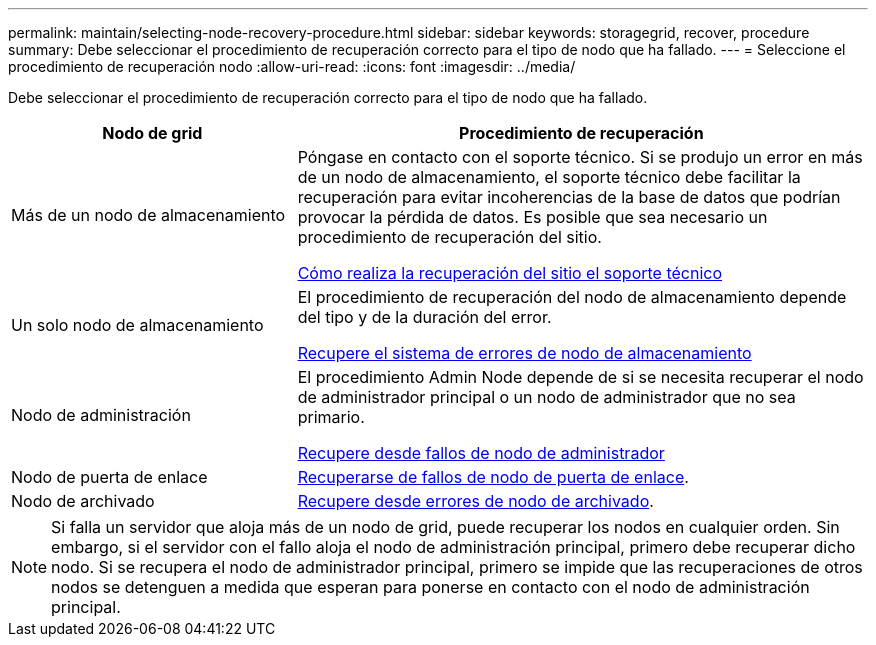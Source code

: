 ---
permalink: maintain/selecting-node-recovery-procedure.html 
sidebar: sidebar 
keywords: storagegrid, recover, procedure 
summary: Debe seleccionar el procedimiento de recuperación correcto para el tipo de nodo que ha fallado. 
---
= Seleccione el procedimiento de recuperación nodo
:allow-uri-read: 
:icons: font
:imagesdir: ../media/


[role="lead"]
Debe seleccionar el procedimiento de recuperación correcto para el tipo de nodo que ha fallado.

[cols="1a,2a"]
|===
| Nodo de grid | Procedimiento de recuperación 


 a| 
Más de un nodo de almacenamiento
 a| 
Póngase en contacto con el soporte técnico. Si se produjo un error en más de un nodo de almacenamiento, el soporte técnico debe facilitar la recuperación para evitar incoherencias de la base de datos que podrían provocar la pérdida de datos. Es posible que sea necesario un procedimiento de recuperación del sitio.

xref:how-site-recovery-is-performed-by-technical-support.adoc[Cómo realiza la recuperación del sitio el soporte técnico]



 a| 
Un solo nodo de almacenamiento
 a| 
El procedimiento de recuperación del nodo de almacenamiento depende del tipo y de la duración del error.

xref:recovering-from-storage-node-failures.adoc[Recupere el sistema de errores de nodo de almacenamiento]



 a| 
Nodo de administración
 a| 
El procedimiento Admin Node depende de si se necesita recuperar el nodo de administrador principal o un nodo de administrador que no sea primario.

xref:recovering-from-admin-node-failures.adoc[Recupere desde fallos de nodo de administrador]



 a| 
Nodo de puerta de enlace
 a| 
xref:recovering-from-gateway-node-failures.adoc[Recuperarse de fallos de nodo de puerta de enlace].



 a| 
Nodo de archivado
 a| 
xref:recovering-from-archive-node-failures.adoc[Recupere desde errores de nodo de archivado].

|===

NOTE: Si falla un servidor que aloja más de un nodo de grid, puede recuperar los nodos en cualquier orden. Sin embargo, si el servidor con el fallo aloja el nodo de administración principal, primero debe recuperar dicho nodo. Si se recupera el nodo de administrador principal, primero se impide que las recuperaciones de otros nodos se detenguen a medida que esperan para ponerse en contacto con el nodo de administración principal.
